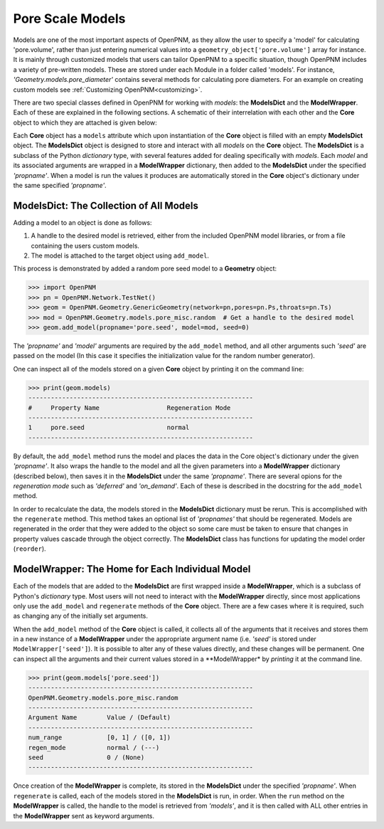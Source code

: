 .. Modelling multiphase transport in fuel cells: The power of pore-scale approaches:

===============================================================================
Pore Scale Models
===============================================================================
Models are one of the most important aspects of OpenPNM, as they allow the user to specify a 'model' for calculating 'pore.volume', rather than just entering numerical values into a ``geometry_object['pore.volume']`` array for instance.  It is mainly through customized models that users can tailor OpenPNM to a specific situation, though OpenPNM includes a variety of pre-written models.  These are stored under each Module in a folder called 'models'.  For instance, *'Geometry.models.pore_diameter'* contains several methods for calculating pore diameters.  For an example on creating custom models see :ref:`Customizing OpenPNM<customizing>`.

There are two special classes defined in OpenPNM for working with *models*: the **ModelsDict** and the **ModelWrapper**.  Each of these are explained in the following sections.  A schematic of their interrelation with each other and the **Core** object to which they are attached is given below:

.. image:: http://i.imgur.com/WhOY6o7.png

Each **Core** object has a ``models`` attribute which upon instantiation of the **Core** object is filled with an empty **ModelsDict** object.  The **ModelsDict** object is designed to store and interact with all *models* on the **Core** object.  The **ModelsDict** is a subclass of the Python *dictionary* type, with several features added for dealing specifically with *models*.  Each *model* and its associated arguments are wrapped in a **ModelWrapper** dictionary, then added to the **ModelsDict** under the specified *'propname'*.  When a model is run the values it produces are automatically stored in the **Core** object's dictionary under the same specified *'propname'*.

+++++++++++++++++++++++++++++++++++++++++++++++++++++++++++++++++++++++++++++++
ModelsDict: The Collection of All Models
+++++++++++++++++++++++++++++++++++++++++++++++++++++++++++++++++++++++++++++++
Adding a model to an object is done as follows:

(1) A handle to the desired model is retrieved, either from the included OpenPNM model libraries, or from a file containing the users custom models.
(2) The model is attached to the target object using ``add_model``.

This process is demonstrated by added a random pore seed model to a **Geometry** object:

>>> import OpenPNM
>>> pn = OpenPNM.Network.TestNet()
>>> geom = OpenPNM.Geometry.GenericGeometry(network=pn,pores=pn.Ps,throats=pn.Ts)
>>> mod = OpenPNM.Geometry.models.pore_misc.random  # Get a handle to the desired model
>>> geom.add_model(propname='pore.seed', model=mod, seed=0)

The *'propname'* and *'model'* arguments are required by the ``add_model`` method, and all other arguments such *'seed'* are passed on the model (In this case it specifies the initialization value for the random number generator).

One can inspect all of the models stored on a given **Core** object by printing it on the command line:

>>> print(geom.models)
------------------------------------------------------------
#     Property Name                  Regeneration Mode
------------------------------------------------------------
1     pore.seed                      normal            
------------------------------------------------------------

By default, the ``add_model`` method runs the model and places the data in the Core object's dictionary under the given *'propname'*. It also wraps the handle to the model and all the given parameters into a **ModelWrapper** dictionary (described below), then saves it in the **ModelsDict** under the same *'propname'*.  There are several opions for the *regeneration mode* such as *'deferred'* and *'on_demand'*.  Each of these is described in the docstring for the ``add_model`` method.

In order to recalculate the data, the models stored in the **ModelsDict** dictionary must be rerun.  This is accomplished with the ``regenerate`` method.  This method takes an optional list of *'propnames'* that should be regenerated.  Models are regenerated in the order that they were added to the object so some care must be taken to ensure that changes in property values cascade through the object correctly.  The **ModelsDict** class has functions for updating the model order (``reorder``).

+++++++++++++++++++++++++++++++++++++++++++++++++++++++++++++++++++++++++++++++
ModelWrapper: The Home for Each Individual Model
+++++++++++++++++++++++++++++++++++++++++++++++++++++++++++++++++++++++++++++++
Each of the models that are added to the **ModelsDict** are first wrapped inside a **ModelWrapper**, which is a subclass of Python's *dictionary* type.  Most users will not need to interact with the **ModelWrapper** directly, since most applications only use the ``add_model`` and ``regenerate`` methods of the **Core** object.  There are a few cases where it is required, such as changing any of the initially set arguments.

When the ``add_model`` method of the **Core** object is called, it collects all of the arguments that it receives and stores them in a new instance of a **ModelWrapper** under the appropriate argument name (i.e. *'seed'* is stored under ``ModelWrapper['seed']``).  It is possible to alter any of these values directly, and these changes will be permanent.  One can inspect all the arguments and their current values stored in a **ModelWrapper* by *printing* it at the command line.

>>> print(geom.models['pore.seed'])
------------------------------------------------------------
OpenPNM.Geometry.models.pore_misc.random
------------------------------------------------------------
Argument Name        Value / (Default)
------------------------------------------------------------
num_range            [0, 1] / ([0, 1])
regen_mode           normal / (---)
seed                 0 / (None)
------------------------------------------------------------

Once creation of the **ModelWrapper** is complete, its stored in the **ModelsDict** under the specified *'propname'*.  When ``regenerate`` is called, each of the models stored in the **ModelsDict** is run, in order.  When the ``run`` method on the **ModelWrapper** is called, the handle to the model is retrieved from *'models'*, and it is then called with ALL other entries in the **ModelWrapper** sent as keyword arguments.
